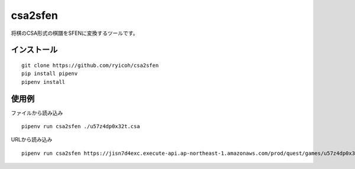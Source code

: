csa2sfen
========

将棋のCSA形式の棋譜をSFENに変換するツールです。

インストール
------------

::

   git clone https://github.com/ryicoh/csa2sfen
   pip install pipenv
   pipenv install

使用例
------

ファイルから読み込み

::

   pipenv run csa2sfen ./u57z4dp0x32t.csa

URLから読み込み

::

   pipenv run csa2sfen https://jisn7d4exc.execute-api.ap-northeast-1.amazonaws.com/prod/quest/games/u57z4dp0x32t.csa
